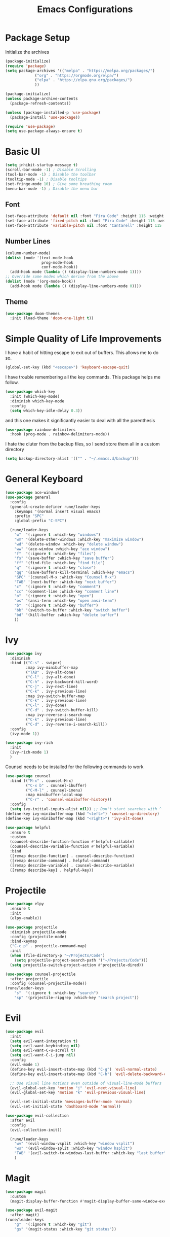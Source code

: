#+TITLE:Emacs Configurations
#+PROPERTY: header-args:emacs-lisp :tangle ~/.emacs.d/init.el
* Package Setup
Initialize the archives
#+begin_src emacs-lisp
(package-initialize)
(require 'package)
(setq package-archives '(("melpa" . "https://melpa.org/packages/")
			 ("org" . "https://orgmode.org/elpa/")
			 ("elpa" . "https://elpa.gnu.org/packages/")
			 ))

(package-initialize)
(unless package-archive-contents
  (package-refresh-contents))

(unless (package-installed-p 'use-package)
  (package-install 'use-package))

(require 'use-package)
(setq use-package-always-ensure t)
#+end_src

* Basic UI
#+begin_src emacs-lisp
(setq inhibit-startup-message t)
(scroll-bar-mode -1) ; Disable Scrolling
(tool-bar-mode -1) ; Disable the toolbar
(tooltip-mode -1) ; Disable tooltips
(set-fringe-mode 10) ; Give some breathing room
(menu-bar-mode -1) ; Disable the menu bar
#+end_src

** Font
#+begin_src emacs-lisp
(set-face-attribute 'default nil :font "Fira Code" :height 115 :weight 'normal)
(set-face-attribute 'fixed-pitch nil :font "Fira Code" :height 115 :weight 'normal)
(set-face-attribute 'variable-pitch nil :font "Cantarell" :height 115 :weight 'normal)
#+end_src

** Number Lines
#+begin_src emacs-lisp
(column-number-mode)
(dolist (mode '(text-mode-hook
                prog-mode-hook
                conf-mode-hook))
  (add-hook mode (lambda () (display-line-numbers-mode 1))))
;; Override some modes which derive from the above
(dolist (mode '(org-mode-hook))
  (add-hook mode (lambda () (display-line-numbers-mode 0))))
#+end_src

** Theme
#+begin_src emacs-lisp
(use-package doom-themes
  :init (load-theme 'doom-one-light t))
#+end_src

* Simple Quality of Life Improvements
I have a habit of hitting escape to exit out of buffers. This allows me to do so.
#+begin_src emacs-lisp
(global-set-key (kbd "<escape>") 'keyboard-escape-quit)
#+end_src
I have trouble remembering all the key commands. This package helps me follow.
#+begin_src emacs-lisp
(use-package which-key
  :init (which-key-mode)
  :diminish which-key-mode
  :config
  (setq which-key-idle-delay 0.3))
#+end_src
and this one makes it significantly easier to deal with all the parenthesis
#+begin_src emacs-lisp
(use-package rainbow-delimiters
  :hook (prog-mode . rainbow-delimiters-mode))
#+end_src
I hate the cluter from the backup files, so I send store them all in a custom directory
#+begin_src emacs-lisp
(setq backup-directory-alist '(("" . "~/.emacs.d/backup")))
#+end_src

* General Keyboard
#+begin_src emacs-lisp
(use-package ace-window)
(use-package general
  :config
  (general-create-definer rune/leader-keys
    :keymaps '(normal insert visual emacs)
    :prefix "SPC"
    :global-prefix "C-SPC")

  (rune/leader-keys
    "w"  '(:ignore t :which-key "windows")
    "wm" '(delete-other-windows :which-key "maximize window")
    "wd" '(delete-window :which-key "delete window")
    "ww" '(ace-window :which-key "ace window")
    "f"  '(:ignore t :which-key "files")
    "fs" '(save-buffer :which-key "save buffer")
    "ff" '(find-file :which-key "find file")
    "q"  '(:ignore t :which-key "close")
    "qq" '(save-buffers-kill-terminal :which-key "emacs")
    "SPC" '(counsel-M-x :which-key "Counsel M-x")
    "TAB" '(next-buffer :which-key "next buffer")
    "c"  '(:ignore t :which-key "comment")
    "cc" '(comment-line :which-key "comment line")
    "o"  '(:ignore t :which-key "open")
    "os" '(ansi-term :which-key "open ansi-term")
    "b"  '(:ignore t :which-key "buffer")
    "bb" '(switch-to-buffer :which-key "switch buffer")
    "bd" '(kill-buffer :which-key "delete buffer")
    ))
#+end_src

* Ivy
#+begin_src emacs-lisp
(use-package ivy
  :diminish
  :bind (("C-s" . swiper)
         :map ivy-minibuffer-map
         ("TAB" . ivy-alt-done)	
         ("C-l" . ivy-alt-done)
         ("C-h" . ivy-backward-kill-word)
         ("C-j" . ivy-next-line)
         ("C-k" . ivy-previous-line)
         :map ivy-switch-buffer-map
         ("C-k" . ivy-previous-line)
         ("C-l" . ivy-done)
         ("C-d" . ivy-switch-buffer-kill)
         :map ivy-reverse-i-search-map
         ("C-k" . ivy-previous-line)
         ("C-d" . ivy-reverse-i-search-kill))
  :config
  (ivy-mode 1))

(use-package ivy-rich
  :init
  (ivy-rich-mode 1)
  )
#+end_src
Counsel needs to be installed for the following commands to work
#+begin_src emacs-lisp
(use-package counsel
  :bind (("M-x" . counsel-M-x)
         ("C-x b" . counsel-ibuffer)
         ("C-M-l" . counsel-imenu)
         :map minibuffer-local-map
         ("C-r" . 'counsel-minibuffer-history))
  :config
  (setq ivy-initial-inputs-alist nil)) ;; Don't start searches with ^
(define-key ivy-minibuffer-map (kbd "<left>") 'counsel-up-directory)
(define-key ivy-minibuffer-map (kbd "<right>") 'ivy-alt-done)

(use-package helpful
  :ensure t
  :custom
  (counsel-describe-function-function #'helpful-callable)
  (counsel-describe-variable-function #'helpful-variable)
  :bind
  ([remap describe-function] . counsel-describe-function)
  ([remap describe-command] . helpful-command)
  ([remap describe-variable] . counsel-describe-variable)
  ([remap describe-key] . helpful-key))

#+end_src

* Projectile
#+begin_src emacs-lisp
(use-package elpy
  :ensure t
  :init
  (elpy-enable))

(use-package projectile
  :diminish projectile-mode
  :config (projectile-mode)
  :bind-keymap
  ("C-c p" . projectile-command-map)
  :init
  (when (file-directory-p "~/Projects/Code")
    (setq projectile-project-search-path '("~/Projects/Code")))
  (setq projectile-switch-project-action #'projectile-dired))

(use-package counsel-projectile
  :after projectile
  :config (counsel-projectile-mode))
(rune/leader-keys
    "s"  '(:ignore t :which-key "search")
    "sp" '(projectile-ripgrep :which-key "search project"))
#+end_src

*  Evil
#+begin_src emacs-lisp
(use-package evil
  :init
  (setq evil-want-integration t)
  (setq evil-want-keybinding nil)
  (setq evil-want-C-u-scroll t)
  (setq evil-want-C-i-jump nil)
  :config
  (evil-mode 1)
  (define-key evil-insert-state-map (kbd "C-g") 'evil-normal-state)
  (define-key evil-insert-state-map (kbd "C-h") 'evil-delete-backward-char-and-join)

  ;; Use visual line motions even outside of visual-line-mode buffers
  (evil-global-set-key 'motion "j" 'evil-next-visual-line)
  (evil-global-set-key 'motion "k" 'evil-previous-visual-line)

  (evil-set-initial-state 'messages-buffer-mode 'normal)
  (evil-set-initial-state 'dashboard-mode 'normal))

(use-package evil-collection
  :after evil
  :config
  (evil-collection-init))

  (rune/leader-keys
    "wv" '(evil-window-vsplit :which-key "window vsplit")
    "ws" '(evil-window-split :which-key "window hsplit")
    "TAB" '(evil-switch-to-windows-last-buffer :which-key "last buffer")
    )

#+end_src

#+RESULTS:

* Magit
#+begin_src emacs-lisp
(use-package magit
  :custom
  (magit-display-buffer-function #'magit-display-buffer-same-window-except-diff-v1))

(use-package evil-magit
  :after magit)
(rune/leader-keys
    "g"  '(:ignore t :which-key "git")
    "gs" '(magit-status :which-key "git status"))
#+end_src

* Org
#+begin_src emacs-lisp
(defun dt/org-mode-setup ()
  (org-indent-mode)
  (variable-pitch-mode 1)
  (auto-fill-mode 0)
  (visual-line-mode 1)
  (setq evil-auto-indent nil)
  (diminish org-indent-mode))

(use-package org
  :defer t
  :hook (org-mode . dt/org-mode-setup)
  :config
  (setq org-ellipsis " ▾"
        org-hide-emphasis-markers t
        org-src-fontify-natively t
        org-src-tab-acts-natively t
        org-edit-src-content-indentation 0
        org-hide-block-startup nil
        org-src-preserve-indentation nil
        org-startup-folded 'content
        org-cycle-separator-lines 2))


(use-package org-superstar
  :after org
  :hook (org-mode . org-superstar-mode)
  )

;; Make sure org-indent face is available
(require 'org-indent)

(defun dt/org-mode-visual-fill ()
  (setq visual-fill-column-width 100
        visual-fill-column-center-text t)
  (visual-fill-column-mode 1))

(use-package visual-fill-column
  :defer t
  :hook (org-mode . dt/org-mode-visual-fill))

(set-face-attribute 'org-block nil :foreground nil :inherit 'fixed-pitch)
(set-face-attribute 'org-code nil   :inherit '(shadow fixed-pitch))
(set-face-attribute 'org-indent nil :inherit '(org-hide fixed-pitch))
(set-face-attribute 'org-verbatim nil :inherit '(shadow fixed-pitch))
(set-face-attribute 'org-special-keyword nil :inherit '(font-lock-comment-face fixed-pitch))
(set-face-attribute 'org-meta-line nil :inherit '(font-lock-comment-face fixed-pitch))
(set-face-attribute 'org-checkbox nil :inherit 'fixed-pitch)

(add-to-list 'org-structure-template-alist '("el" . "src emacs-lisp"))
(add-to-list 'org-structure-template-alist '("sh" . "src sh"))
(require 'org-tempo)
#+end_src


